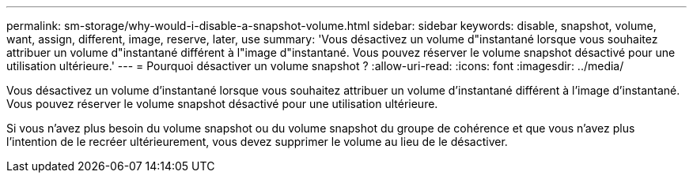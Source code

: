 ---
permalink: sm-storage/why-would-i-disable-a-snapshot-volume.html 
sidebar: sidebar 
keywords: disable, snapshot, volume, want, assign, different, image, reserve, later, use 
summary: 'Vous désactivez un volume d"instantané lorsque vous souhaitez attribuer un volume d"instantané différent à l"image d"instantané. Vous pouvez réserver le volume snapshot désactivé pour une utilisation ultérieure.' 
---
= Pourquoi désactiver un volume snapshot ?
:allow-uri-read: 
:icons: font
:imagesdir: ../media/


[role="lead"]
Vous désactivez un volume d'instantané lorsque vous souhaitez attribuer un volume d'instantané différent à l'image d'instantané. Vous pouvez réserver le volume snapshot désactivé pour une utilisation ultérieure.

Si vous n'avez plus besoin du volume snapshot ou du volume snapshot du groupe de cohérence et que vous n'avez plus l'intention de le recréer ultérieurement, vous devez supprimer le volume au lieu de le désactiver.
